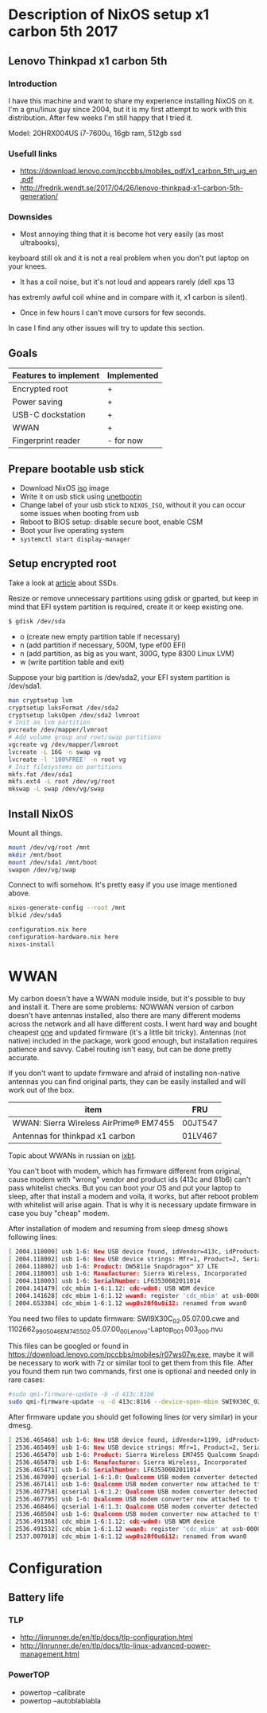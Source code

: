 * Description of NixOS setup x1 carbon 5th 2017
** Lenovo Thinkpad x1 carbon 5th
*** Introduction
I have this machine and want to share my experience installing NixOS on it. I'm
a gnu/linux guy since 2004, but it is my first attempt to work with this
distribution. After few weeks I'm still happy that I tried it. 

Model: 20HRX004US i7-7600u, 16gb ram, 512gb ssd

*** Usefull links
- https://download.lenovo.com/pccbbs/mobiles_pdf/x1_carbon_5th_ug_en.pdf
- http://fredrik.wendt.se/2017/04/26/lenovo-thinkpad-x1-carbon-5th-generation/
 
*** Downsides
- Most annoying thing that it is become hot very easily (as most ultrabooks),
keyboard still ok and it is not a real problem when you don't put laptop on your
knees.
- It has a coil noise, but it's not loud and appears rarely (dell xps 13
has extremly awful coil whine and in compare with it, x1 carbon is silent).
- Once in few hours I can't move cursors for few seconds.

In case I find any other issues will try to update this section.
** Goals
| Features to implement | Implemented |
|-----------------------+-------------|
| Encrypted root        | +           |
| Power saving          | +           |
| USB-C dockstation     | +           |
| WWAN                  | +           |
| Fingerprint reader    | - for now   |
** Prepare bootable usb stick
- Download NixOS [[https://nixos.org/nixos/download.html][iso]] image
- Write it on usb stick using [[https://unetbootin.github.io/][unetbootin]]
- Change label of your usb stick to ~NIXOS_ISO~, without it you can occur some
  issues when booting from usb
- Reboot to BIOS setup: disable secure boot, enable CSM
- Boot your live operating system
- ~systemctl start display-manager~
  
** Setup encrypted root
Take a look at [[https://en.wikipedia.org/wiki/Write_amplification][article]] about SSDs.

Resize or remove unnecessary partitions using gdisk or gparted, but keep in
mind that EFI system partition is required, create it or keep existing one. 
#+BEGIN_SRC bash
$ gdisk /dev/sda
#+END_SRC

- o (create new empty partition table if necessary)
- n (add partition if necessary, 500M, type ef00 EFI)
- n (add partition, as big as you want, 300G, type 8300 Linux LVM)
- w (write partition table and exit)
  
Suppose your big partition is /dev/sda2, your EFI system partition is /dev/sda1.

#+BEGIN_SRC bash
man cryptsetup lvm
cryptsetup luksFormat /dev/sda2
cryptsetup luksOpen /dev/sda2 lvmroot
# Init as lvm partition
pvcreate /dev/mapper/lvmroot
# Add volume group and root/swap partitions
vgcreate vg /dev/mapper/lvmroot
lvcreate -L 16G -n swap vg
lvcreate -l '100%FREE' -n root vg
# Init filesystems on partitions
mkfs.fat /dev/sda1
mkfs.ext4 -L root /dev/vg/root
mkswap -L swap /dev/vg/swap
#+END_SRC

** Install NixOS
Mount all things.
#+BEGIN_SRC bash
mount /dev/vg/root /mnt
mkdir /mnt/boot
mount /dev/sda1 /mnt/boot
swapon /dev/vg/swap
#+END_SRC

Connect to wifi somehow. It's pretty easy if you use image mentioned above.

#+BEGIN_SRC bash
nixos-generate-config --root /mnt
blkid /dev/sda5
#+END_SRC

#+BEGIN_SRC bash
configuration.nix here
configuration-hardware.nix here
nixos-install
#+END_SRC

* WWAN

My carbon doesn't have a WWAN module inside, but it's possible to buy and
install it. There are some problems: NOWWAN version of carbon doesn't have
antennas installed, also there are many different modems across the network and
all have different costs. I went hard way and bought cheapest [[https://ru.aliexpress.com/item/Wireless-EM7455-LTE-4G-NGFF-Module-DW5811E-3P10Y-300-M-para-E7270-E7470-E7370-E5570-Sem/32802126649.html?spm=a2g0s.9042311.0.0.PPPHcB][one]] and updated
firmware (it's a little bit tricky). Antennas (not native) included in the
package, work good enough, but installation requires patience and savvy. Cabel
routing isn't easy, but can be done pretty accurate.

If you don't want to update firmware and afraid of installing non-native
antennas you can find original parts, they can be easily installed and will work
out of the box.

| item                                   | FRU     |
|----------------------------------------+---------|
| WWAN: Sierra Wireless AirPrime® EM7455 | 00JT547 |
| Antennas for thinkpad x1 carbon        | 01LV467 |

  Topic about WWANs in russian on [[http://forum.ixbt.com/topic.cgi?id=17:45949-190][ixbt]].

You can't boot with modem, which has firmware different from original, cause
modem with "wrong" vendor and product ids (413c and 81b6) can't pass whitelist
checks. But you can boot your OS and put your laptop to sleep, after that
install a modem and voila, it works, but after reboot problem with whitelist
will arise again. That is why it is necessary update firmware in case you buy
"cheap" modem.

After installation of modem and resuming from sleep dmesg shows following lines:
#+BEGIN_SRC bash
[ 2004.118000] usb 1-6: New USB device found, idVendor=413c, idProduct=81b6
[ 2004.118002] usb 1-6: New USB device strings: Mfr=1, Product=2, SerialNumber=3
[ 2004.118002] usb 1-6: Product: DW5811e Snapdragon™ X7 LTE
[ 2004.118003] usb 1-6: Manufacturer: Sierra Wireless, Incorporated
[ 2004.118003] usb 1-6: SerialNumber: LF63530082011014
[ 2004.141479] cdc_mbim 1-6:1.12: cdc-wdm0: USB WDM device
[ 2004.141628] cdc_mbim 1-6:1.12 wwan0: register 'cdc_mbim' at usb-0000:00:14.0-6, CDC MBIM, 9a:61:ca:dd:73:0e
[ 2004.653384] cdc_mbim 1-6:1.12 wwp0s20f0u6i12: renamed from wwan0
#+END_SRC

You need two files to update firmware:
SWI9X30C_02.05.07.00.cwe and 1102662_9905046_EM7455_02.05.07.00_00_Lenovo-Laptop_001.003_000.nvu

This files can be googled or found in
https://download.lenovo.com/pccbbs/mobiles/r07ws07w.exe, maybe it will be
necessary to work with 7z or similar tool to get them from this file.
After you found them run two commands, first one is optional and needed only in rare cases:

#+BEGIN_SRC bash
#sudo qmi-firmware-update -b -d 413c:81b6
sudo qmi-firmware-update -u -d 413c:81b6 --device-open-mbim SWI9X30C_02.05.07.00.cwe 1102662_9905046_EM7455_02.05.07.00_00_Lenovo-Laptop_001.003_000.nvu
#+END_SRC

After firmware update you should get following lines (or very similar) in your dmesg.
#+BEGIN_SRC bash
[ 2536.465468] usb 1-6: New USB device found, idVendor=1199, idProduct=9079
[ 2536.465469] usb 1-6: New USB device strings: Mfr=1, Product=2, SerialNumber=3
[ 2536.465470] usb 1-6: Product: Sierra Wireless EM7455 Qualcomm Snapdragon X7 LTE-A
[ 2536.465470] usb 1-6: Manufacturer: Sierra Wireless, Incorporated
[ 2536.465471] usb 1-6: SerialNumber: LF63530082011014
[ 2536.467090] qcserial 1-6:1.0: Qualcomm USB modem converter detected
[ 2536.467141] usb 1-6: Qualcomm USB modem converter now attached to ttyUSB0
[ 2536.467758] qcserial 1-6:1.2: Qualcomm USB modem converter detected
[ 2536.467795] usb 1-6: Qualcomm USB modem converter now attached to ttyUSB1
[ 2536.468466] qcserial 1-6:1.3: Qualcomm USB modem converter detected
[ 2536.468504] usb 1-6: Qualcomm USB modem converter now attached to ttyUSB2
[ 2536.491368] cdc_mbim 1-6:1.12: cdc-wdm0: USB WDM device
[ 2536.491532] cdc_mbim 1-6:1.12 wwan0: register 'cdc_mbim' at usb-0000:00:14.0-6, CDC MBIM, 9a:61:ca:dd:73:0e
[ 2537.007018] cdc_mbim 1-6:1.12 wwp0s20f0u6i12: renamed from wwan0

#+END_SRC
* Configuration
** Battery life
*** TLP
- http://linrunner.de/en/tlp/docs/tlp-configuration.html
- http://linrunner.de/en/tlp/docs/tlp-linux-advanced-power-management.html
*** PowerTOP
- powertop --calibrate
- powertop --autoblablabla
      
